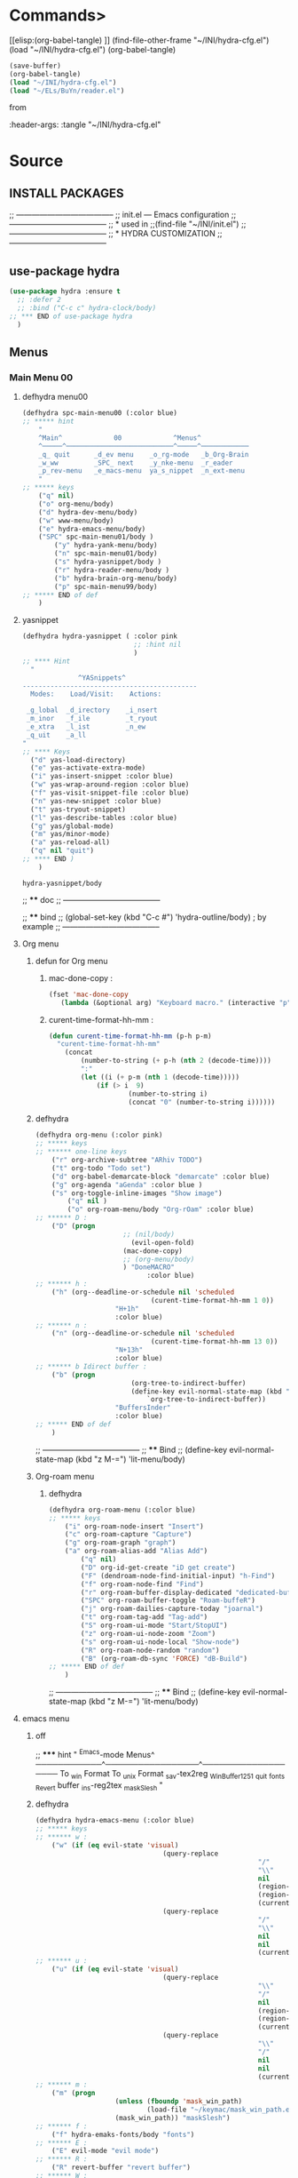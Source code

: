 #+BRAIN_FRIENDS: BuYn%20reader.el

#+BRAIN_PARENTS: init.el%20Start%20of%20manual%20config


* Commands>
[[elisp:(org-babel-tangle)
]]
(find-file-other-frame "~/INI/hydra-cfg.el")
(load "~/INI/hydra-cfg.el")
(org-babel-tangle)
#+begin_src emacs-lisp :results output silent :tangle no
(save-buffer)
(org-babel-tangle)
(load "~/INI/hydra-cfg.el")
(load "~/ELs/BuYn/reader.el")
 #+end_src

from
#+HEADER: :tangle ~/INI/hydra-cfg.el

#+PROPERTY:    tangle ~/INI/hydra-cfg.el

:header-args: :tangle  "~/INI/hydra-cfg.el"
* Source
:PROPERTIES:
:header-args: :tangle  "~/INI/hydra-cfg.el"
:END:
** INSTALL PACKAGES
;; --------------------------------------
;; init.el --- Emacs configuration
;; --------------------------------------
;; * used in
;;(find-file "~/INI/init.el")
;; --------------------------------------
;; * HYDRA CUSTOMIZATION
;; --------------------------------------
** use-package hydra
#+begin_src emacs-lisp 
(use-package hydra :ensure t
  ;; :defer 2
  ;; :bind ("C-c c" hydra-clock/body)
;; *** END of use-package hydra
  )
#+end_src

** Menus
*** Main Menu 00
**** defhydra menu00
#+begin_src emacs-lisp 
(defhydra spc-main-menu00 (:color blue)
;; ***** hint
    "
    ^Main^             00             ^Menus^          
    ^─────^───────────────────────────^─────^────────────
    _q_ quit      _d_ev menu    _o_rg-mode   _b_Org-Brain                       
    _w_ww         _SPC_ next    _y_nke-menu  _r_eader
    _p_rev-menu   _e_macs-menu  ya_s_nippet  _n_ext-menu    
    "
;; ***** keys
    ("q" nil)
    ("o" org-menu/body)
    ("d" hydra-dev-menu/body)
    ("w" www-menu/body)
    ("e" hydra-emacs-menu/body)
    ("SPC" spc-main-menu01/body )
		("y" hydra-yank-menu/body)
		("n" spc-main-menu01/body)
		("s" hydra-yasnippet/body )
		("r" hydra-reader-menu/body )
		("b" hydra-brain-org-menu/body)
		("p" spc-main-menu99/body)
;; ***** END of def
	)
#+end_src
**** yasnippet
#+begin_src emacs-lisp
(defhydra hydra-yasnippet ( :color pink
							;; :hint nil
							)
;; **** Hint
  "
              ^YASnippets^
--------------------------------------------
  Modes:    Load/Visit:    Actions:

 _g_lobal  _d_irectory    _i_nsert
 _m_inor   _f_ile         _t_ryout
 _e_xtra   _l_ist         _n_ew
 _q_uit    _a_ll
"
;; **** Keys
  ("d" yas-load-directory)
  ("e" yas-activate-extra-mode)
  ("i" yas-insert-snippet :color blue)
  ("w" yas-wrap-around-region :color blue)
  ("f" yas-visit-snippet-file :color blue)
  ("n" yas-new-snippet :color blue)
  ("t" yas-tryout-snippet)
  ("l" yas-describe-tables :color blue)
  ("g" yas/global-mode)
  ("m" yas/minor-mode)
  ("a" yas-reload-all)
  ("q" nil "quit")
;; **** END )
	)
 #+end_src

 #+RESULTS:
 : hydra-yasnippet/body
 
;; **** doc
;; --------------------------------------

;; **** bind 
;; (global-set-key (kbd "C-c #") 'hydra-outline/body) ; by example
;; --------------------------------------
**** Org menu
***** defun for Org menu
****** mac-done-copy : 
#+begin_src emacs-lisp
(fset 'mac-done-copy
   (lambda (&optional arg) "Keyboard macro." (interactive "p") (kmacro-exec-ring-item (quote ("dzadd`dpza``" 0 "%d")) arg)))
#+end_src

****** curent-time-format-hh-mm : 
#+begin_src emacs-lisp
(defun curent-time-format-hh-mm (p-h p-m)
  "curent-time-format-hh-mm"
	(concat
		(number-to-string (+ p-h (nth 2 (decode-time))))
		":"
		(let ((i (+ p-m (nth 1 (decode-time)))))
			(if (> i  9)
					(number-to-string i)
					(concat "0" (number-to-string i))))))
#+end_src

***** defhydra
#+begin_src emacs-lisp
(defhydra org-menu (:color pink)
;; ***** keys
;; ****** one-line keys
    ("r" org-archive-subtree "ARhiv TODO")
    ("t" org-todo "Todo set")
    ("d" org-babel-demarcate-block "demarcate" :color blue)
    ("g" org-agenda "aGenda" :color blue )
    ("s" org-toggle-inline-images "Show image")
		("q" nil ) 
		("o" org-roam-menu/body "Org-rOam" :color blue)
;; ****** D : 
    ("D" (progn
					  ;; (nil/body) 
						(evil-open-fold)
					  (mac-done-copy)
					  ;; (org-menu/body)
					  ) "DoneMACRO" 
							:color blue)
;; ****** h : 
    ("h" (org--deadline-or-schedule nil 'scheduled 
							 (curent-time-format-hh-mm 1 0))
					"H+1h"
					:color blue)
;; ****** n : 
    ("n" (org--deadline-or-schedule nil 'scheduled 
							 (curent-time-format-hh-mm 13 0))
					"N+13h"
					:color blue)
;; ****** b Idirect buffer : 
    ("b" (progn
						(org-tree-to-indirect-buffer)
						(define-key evil-normal-state-map (kbd "g SPC") 
							`org-tree-to-indirect-buffer))
					"BuffersInder"
					:color blue)
;; ***** END of def
	)
#+end_src

;; --------------------------------------
;; **** Bind
;; (define-key evil-normal-state-map (kbd "z M-=") 'lit-menu/body)
***** Org-roam menu
****** defhydra
#+begin_src emacs-lisp
(defhydra org-roam-menu (:color blue)
;; ***** keys
    ("i" org-roam-node-insert "Insert")
    ("c" org-roam-capture "Capture")
    ("g" org-roam-graph "graph")
    ("a" org-roam-alias-add "Alias Add")
		("q" nil)
		("D" org-id-get-create "iD get create")
		("F" (dendroam-node-find-initial-input) "h-Find")
		("f" org-roam-node-find "Find")
		("r" org-roam-buffer-display-dedicated "dedicated-buffeR")
		("SPC" org-roam-buffer-toggle "Roam-buffeR")
		("j" org-roam-dailies-capture-today "joarnal")
		("t" org-roam-tag-add "Tag-add")
		("S" org-roam-ui-mode "Start/StopUI")
		("z" org-roam-ui-node-zoom "Zoom")
		("s" org-roam-ui-node-local "Show-node")
		("R" org-roam-node-random "random")
		("B" (org-roam-db-sync 'FORCE) "dB-Build")
;; ***** END of def
	)
#+end_src

;; --------------------------------------
;; **** Bind
;; (define-key evil-normal-state-map (kbd "z M-=") 'lit-menu/body)
**** emacs menu
***** off
;; ***** hint
    "
                ^Emacs-mode  Menus^          
    ────────────^─────────────────^───────────────────
     To _w_in Format    To _u_nix Format _s_av-tex2reg _W_inBuffer1251
     _q_uit       _f_onts		  _R_evert buffer  _i_ns-reg2tex _m_askSlesh
    "
***** defhydra
#+begin_src emacs-lisp
(defhydra hydra-emacs-menu (:color blue)
;; ***** keys
;; ****** w : 
    ("w" (if (eq evil-state 'visual)
								(query-replace
														"/"
														"\\"
														nil
														(region-beginning)
														(region-end)
														(current-kill 0 "DO-NOT-MOVE"))
								(query-replace
														"/"
														"\\"
														nil
														nil
														(current-kill 0 "DO-NOT-MOVE"))) "To Win Format")
;; ****** u : 
    ("u" (if (eq evil-state 'visual)
								(query-replace
														"\\"
														"/"
														nil
														(region-beginning)
														(region-end)
														(current-kill 0 "DO-NOT-MOVE"))
								(query-replace
														"\\"
														"/"
														nil
														nil
														(current-kill 0 "DO-NOT-MOVE"))) "To unix Format")
;; ****** m : 
    ("m" (progn
					(unless (fboundp 'mask_win_path)
							(load-file "~/keymac/mask_win_path.el"))
					(mask_win_path)) "maskSlesh")
;; ****** f : 
    ("f" hydra-emaks-fonts/body "fonts")
;; ****** E : 
    ("E" evil-mode "evil mode")
;; ****** R : 
	("R" revert-buffer "revert buffer") 
;; ****** W : 
	("W" (revert-buffer-with-coding-system 'windows-1251) "win-1251") 
;; ****** q : 
	("q" nil) 
;; ****** s : 
	("s" copy-to-register "savTex2reg" :color blue ) 
;; ****** i : 
	("i" insert-register "insReg2buff" :color blue ) 
;; ***** END of def
	)
#+end_src

#+RESULTS:

;; --------------------------------------
;; **** Bind
;; (define-key evil-normal-state-map (kbd "z M-=") 'lit-menu/body)

***** hydra-emaks-fonts
#+begin_src emacs-lisp
(defhydra hydra-emaks-fonts (:color blue)
  "fonts menu "
;; **** u : 
	("u" (set-frame-font "Ubuntu Mono" nil nil)
			  "UbuntuMono")
;; **** c : 
	("c" (set-frame-font "comic sans ms" nil nil)
			  "ComicSansMS")
;; **** C : 
	("C" (set-frame-font "comic Mono" nil nil)
			  "ComicMono")
;; **** p : 
	("p" (set-frame-font "Papyrus" nil nil)
			  "Papyrus")
;; **** P : 
	("P" (set-frame-font "Comic Papyrus" nil nil)
			  "ComicPapyrus")
;; **** e : 
	("e" (set-frame-font "Edwardian Script ITC" nil nil)
			  "EdwardianS")
;; **** b : 
	("b" (set-frame-font "Bamboo" nil nil)
			  "Bamboo")
;; **** k : 
	("k" (set-frame-font "Celtic Knots" nil nil)
			  "KelticKnots")
;; **** t : 
	("t" (set-frame-font "Times New Roman" nil nil)
			  "TimesNewRoman")
;; **** q : 
	("q" nil "quit"))
#+end_src
;; --------------------------------------
;; *  --------------------------------------

**** www menu
***** defhydra www-menu
#+begin_src emacs-lisp
(defhydra www-menu (:color blue)
;; ***** hint
    "
													^WWW  Menus^          
──────────────────────────^──────────^───────────────────────
_d_el buffer   _L_ist      _B_ookmarks  _v_isual  _r_enameBuf
_S_earchOtherF _s_earch    _E_WordOthrF _W_itch     _p_ast&go          
_Y_ankPageUrl  _f_rameLink              _z_oom		_q_uit    
    "
;; ***** keys
;; ****** one-line keys
    ("L" (eww-list-buffers))
    ("W" (eww-switch-to-buffer))
    ("B" (eww-list-bookmarks))
    ("v" global-visual-line-mode)
    ("f" org-open-link-in-new-frame)
    ("d" (kill-buffer (current-buffer)) :color red)
    ("z" hydra-zoom/body)
    ("r" rename-buffer)
	("q" nil) 
;; ****** "v" : 
    ("v" (progn
			;; (global-visual-line-mode t)
			(setq truncate-lines nil)
			(setq line-move-visual t)
			(setq word-wrap t)
		   )
	 )
;; ****** "s" : 
    ("s"  (
			let (buffer-name-to-close (buffer-name))
					(if (use-region-p)
						(eww (buffer-substring
								(region-beginning)
								(region-end)))
						(eww (buffer-substring
								(line-beginning-position)
								(line-beginning-position 2))))
					(switch-to-buffer buffer-name-to-close)))
;; ****** "S" : 
    ("S"  (
			let (buffer-name-to-close (buffer-name))
					(evil-window-split)
					(if (use-region-p)
						(eww (buffer-substring
								(region-beginning)
								(region-end)))
						(eww (buffer-substring
								(line-beginning-position)
								(line-beginning-position 2))))
					(evil-quit)
					(switch-to-buffer-other-frame buffer-name-to-close)))
;; ****** "E" : 
    ("E"  (
			let (buffer-name-to-close (buffer-name))
					(evil-window-split)
					(if (use-region-p)
							(eww-search-words)
						(progn 
								;; According to C-h f region-active-p, it seems that you should use use-region-p instead.
								;; EDIT: I think that rebinding the key to the new command is a cleaner approach than the advice (other commands may be relying on the original version of eww-search).
								;; (line-beginning-position)
								;; (line-beginning-position 2)
								;; (eww-search-words)))
								(eww (read-string "Query: ")))
					(evil-quit)
					(switch-to-buffer-other-frame buffer-name-to-close))))
;; ****** "Y" : 
    ("Y" (progn  
			(setq x-select-enable-clipboard t)
			(eww-copy-page-url)
			(setq x-select-enable-clipboard nil)
			))
;; ****** "p" : 
	("p" (progn  
			(setq x-select-enable-clipboard t)
			(eww (current-kill 0 "DO-NOT-MOVE"))
			(setq x-select-enable-clipboard nil)
			))
;; ***** END of def
	)
#+end_src

;; --------------------------------------
;; **** Bind
;; (define-key evil-normal-state-map (kbd "z M-=") 'lit-menu/body)
***** hydra-zoom
#+begin_src emacs-lisp
(defhydra hydra-zoom (:color pink)
  ;; (global-map "C-c")
  "zoom"
  ("i" text-scale-increase "in")
  ("o" text-scale-decrease "out")
  ("p" www-menu/body "prev")
  ("q" nil "quit")
  )
#+end_src

;; --------------------------------------

**** hydra-yank-menu:
#+begin_src emacs-lisp
(defhydra hydra-yank-menu (:color blue)
  ;; (global-map "C-c")
  "yank menu"
  ("y" (progn  
			(setq x-select-enable-clipboard t)
			(kill-new (current-kill 0 "DO-NOT-MOVE"))
			;; (message last-clip)
			(setq x-select-enable-clipboard nil)
			)
		"reg2clipbord")
  ("s" (copy-to-buffer) "send2Buff")
  ("w" (progn  
			(setq x-select-enable-clipboard t)
			;; (find-file-other-frame "~/ELs/org-eww/org-eww.el")
			;; (require 'org-eww "~/ELs/org-eww/org-eww.el")
			(org-eww-copy-for-org-mode)
			(setq x-select-enable-clipboard nil)
			)
		"web-page2Org")
  ("q" nil "quit")
	;; --------------------------------------
  )
#+end_src

;; --------------------------------------

**** hydra-dev-menu
***** defhydra hydra-dev-menu : 
#+begin_src emacs-lisp
(defhydra hydra-dev-menu (:color red)
  ;; (global-map "C-c")
  "dev menu"
	("c" company-mode "company")
	("f" program-mode-hook-customize "fuze")
	("o" outshine-mode "outshine")
	("e" elpy-hydra/body "elpy" :color blue)
	("p" python-mode "pyton")
	("d" rainbow-delimiters-mode "delimiters")
	("l" display-line-numbers-mode "line-numbers")
	("y" hydra-yasnippet/body "yasnippet" :color blue)
	("q" nil "quit")
	)
#+end_src

;; --------------------------------------

***** elpy-hydra
****** doc
;; Two hydras for Elpy to ease the running of tests:
;;     elpy-hydra shows a menu to run the current unit test we are in with two test runners, Django and Pytest. The current virtualenv is shown in the header and we can change it (w, "workon").
;;     once the test is launched the second hydra shows a menu to navigate the errors and to switch to the compilation buffer.
;; --------------------------------------

;; **** Hint
****** defhydra elpy-hydra: 
#+begin_src emacs-lisp
(defhydra elpy-hydra (:color blue)
  "
  Elpy in venv:
  "
  ;; Elpy in venv: %`venv-current-name
;; **** Keys
  ("d" (progn (call-interactively 'elpy-test-django-runner) (elpy-nav-errors/body)) "current test, Django runner" :color blue)
  ("t" (progn (call-interactively 'elpy-test-pytest-runner) (elpy-nav-errors/body)) "current test, pytest runner" :color blue)
  ("w" (venv-workon) "workon venv…")
  ("q" nil "quit")
  ("Q" (kill-buffer "*compilation*") "quit and kill compilation buffer" :color blue)
;; **** END )
	)
#+end_src

;; **** bind 
;; (global-set-key (kbd "C-c #") 'hydra-outline/body) ; by example
;; --------------------------------------
****** defhydra elpy-nav-errors
#+begin_src emacs-lisp
(defhydra elpy-nav-errors (:color red)
;; ***** Hint
  "
  Navigate errors
  "
;; ***** Keys
  ("n" next-error "next error")
  ("p" previous-error "previous error")
  ("s" (progn
         (switch-to-buffer-other-window "*compilation*")
         (goto-char (point-max))) "switch to compilation buffer" :color blue)
  ("w" (venv-workon) "Workon venv…")
  ("q" nil "quit")
  ("Q" (kill-buffer "*compilation*") "quit and kill compilation buffer" :color blue)
;; ***** END )
	)
#+end_src

**** hydra-brain-org-menu
#+begin_src emacs-lisp
(defhydra hydra-brain-org-menu (:color blue)
  ;; (global-map "C-c")
  "Org-Brain menu"
  ("i" (org-brain-get-id)
		"addID2header")
  ("I" (org-brain-headline-to-file)
		"addID2All")
  ("v" (org-brain-visualize "index")
		"2index")
  ("V" (org-brain-entry-at-pt)
		"visualize-org")
  ("R" (org-brain-rename-file)
		"rename-file")
  ("U" (org-brain-update-id-location)
		"updateID")
  ("F" (org-brain-headline-to-file)
		"Hline2file")
  ;; ("w" (progn  
	;; 		;; (find-file-other-frame "~/ELs/org-eww/org-eww.el")
	;; 		;; (require 'org-eww "~/ELs/org-eww/org-eww.el")
	;; 		(org-eww-copy-for-org-mode)
	;; 		)
		;; "web-page2Org")
  ("q" nil "quit")
	;; --------------------------------------
  )
#+end_src

;; --------------------------------------

**** hydra-reader-menu
***** hydra-reader-menu : 
#+begin_src emacs-lisp
(setq pixel-wait 0)
(defhydra hydra-reader-menu (:color blue)
  ;; "Reader menu spd: % 'pixel-wait"
  "Reader menu "
  ;; "Reader menu spd: %(* 10 (- 1 pixel-wait))"
;; **** r : 
	("r" (if (bound-and-true-p pixel-scroll-mode)
					(buyn-reader-end)
					(buyn-reader-start))
			  "toggle reader")
;; **** f : 
	("f" (setq pixel-wait (- pixel-wait 0.1))
					(format "faster spd:%s" (- 1 pixel-wait)) :color pink)
;; **** s : 
	("s" (setq pixel-wait (+ pixel-wait 0.1)) "slower":color pink)
;; **** t : 
	("t" read-aloud-this "aloudThis")
;; **** B : 
	("B" read-aloud-buf "aloudBuffer")
;; **** s : 
	("S" read-aloud-stop "StopAloud")
;; **** E : 
	("E" read-aloud-change-engine "AloudEngine")
;; **** q : 
	("q" nil "quit"))
;; --------------------------------------
#+end_src
***** Docs
aункции для работы все отсюда
(find-file-other-frame "~/ELs/BuYn/reader.el")
но загружается не в хидре
думаю в литературе

по спейсу авто скрол
на строничу назад
	(define-key evil-normal-state-map (kbd "S-SPC") 
по 
и ф8 на на переключени на озвучку голосом
(define-key evil-normal-state-map (kbd "<f8>") 
	'buyn-read-aloud-start)

	
			(define-key evil-normal-state-map (kbd "SPC")
				'buyn-read-aloud-stop))
		(define-key evil-normal-state-map (kbd "SPC")
			'buyn-read-aloud-go))
			а по 
		(define-key evil-normal-state-map (kbd "<f8>") 
		снова к ридеру

*** Main Menu 01
**** defhydra spc-main-menu01
#+begin_src emacs-lisp
(defhydra spc-main-menu01 (:color blue)
;; ***** hint
    "
    ^Main^       01        ^Menus^          
    ^────^─────────────────^─────^─────────
    _q_ quit              _o_ outline 
    _c_ calculus          _d_ ediff
    _t_ transpose         _l_it-menu
    _f_ occur-dwim        _SPC_ next    
    _p_rev-menu           _n_ext-menu    
    "
;; ***** keys
    ("q" nil)
    ("SPC" spc-main-menu98/body)
    ("c" calc)
		("o" hydra-outline/body) 
		("d" hydra-ediff/body) 
		("t" hydra-transpose/body) 
		("f" hydra-occur-dwim/body)
		("p" spc-main-menu00/body)
		("n" spc-main-menu98/body)
	  ("l" lit-menu/body)
;; ***** END of def
	)
#+end_src

;; --------------------------------------
;; **** Bind
;; (global-set-key (kbd "M-<SPC>") 'spc-main-menu/body)
**** hydra-outline
#+begin_src emacs-lisp
(defhydra hydra-outline (:color pink :hint nil)
;; **** Hint
  "
^Hide^             ^Show^           ^Move
^^^^^^------------------------------------------------------
_q_: sublevels     _a_: all         _u_: up
_t_: body          _e_: entry       _n_: next visible
_o_: other         _i_: children    _p_: previous visible
_c_: entry         _k_: branches    _f_: forward same level
_l_: leaves        _s_: subtree     _b_: backward same level
_d_: subtree

"
;; **** Keys
  ;; Hide
  ("q" hide-sublevels)    ; Hide everything but the top-level headings
  ("t" hide-body)         ; Hide everything but headings (all body lines)
  ("o" hide-other)        ; Hide other branches
  ("c" hide-entry)        ; Hide this entry's body
  ("l" hide-leaves)       ; Hide body lines in this entry and sub-entries
  ("d" hide-subtree)      ; Hide everything in this entry and sub-entries
  ;; Show
  ("a" show-all)          ; Show (expand) everything
  ("e" show-entry)        ; Show this heading's body
  ("i" show-children)     ; Show this heading's immediate child sub-headings
  ("k" show-branches)     ; Show all sub-headings under this heading
  ("s" show-subtree)      ; Show (expand) everything in this heading & below
  ;; Move
  ("u" outline-up-heading)                ; Up
  ("n" outline-next-visible-heading)      ; Next
  ("p" outline-previous-visible-heading)  ; Previous
  ("f" outline-forward-same-level)        ; Forward - same level
  ("b" outline-backward-same-level)       ; Backward - same level
  ("z" nil "leave")
;; (global-set-key (kbd "C-c #") 'hydra-outline/body) ; by example
;; **** END )
	)
#+end_src

;; --------------------------------------

;; **** bind 
;; (global-set-key (kbd "C-c #") 'hydra-outline/body) ; by example
;; --------------------------------------

**** hydra-ediff
***** defhydra : 
#+begin_src emacs-lisp
(defhydra hydra-ediff (:color blue :hint nil)
  "
;; **** Hint
^Buffers           Files           VC                     Ediff regions
----------------------------------------------------------------------
_b_uffers           _f_iles (_=_)       _r_evisions              _l_inewise
_B_uffers (3-way)   _F_iles (3-way)                           _w_ordwise
_?_ help            _c_urrent file                            
"
;; **** Keys
  ("b" ediff-buffers)
  ("B" ediff-buffers3)
  ("=" ediff-files)
  ("f" ediff-files)
  ("F" ediff-files3)
  ("c" ediff-current-file)
  ("r" ediff-revision)
  ("l" ediff-regions-linewise)
  ("w" ediff-regions-wordwise)
  ("?" (info "(ediff) Introduction"))
;; **** END )
	)
#+end_src

***** doc
;; (info "(ediff) Introduction")
;; --------------------------------------

;; **** bind 
;; (global-set-key (kbd "C-c #") 'hydra-outline/body) ; by example
;; --------------------------------------

**** hydra-transpose
#+begin_src emacs-lisp
(defhydra hydra-transpose (:color red)
;; **** Hint
    "Transpose"
;; **** Keys
     ("c" transpose-chars "characters")
     ("w" transpose-words "words")
     ("o" org-transpose-words "Org mode words")
     ("l" transpose-lines "lines")
     ("s" transpose-sentences "sentences")
     ("e" org-transpose-elements "Org mode elements")
     ("p" transpose-paragraphs "paragraphs")
     ("t" org-table-transpose-table-at-point "Org mode table")
     ("q" nil "cancel" :color blue)
;; **** END )
	)
#+end_src

;; **** doc
;; --------------------------------------

;; **** bind 
;; (global-set-key (kbd "C-c #") 'hydra-outline/body) ; by example
;; --------------------------------------

**** occur not used                          :notUse:
использует хук
и нужего на захочешь потом включешь
но что интересно очень устроен стоит покапатся
***** Defuns
****** Defun (defun occur-dwim ()
#+begin_src emacs-lisp :tangle no
(defun occur-dwim ()
  "Call `occur' with a sane default, chosen as the thing under point or selected region"
  (interactive)
  (push (if (region-active-p)
            (buffer-substring-no-properties
             (region-beginning)
             (region-end))
          (let ((sym (thing-at-point 'symbol)))
            (when (stringp sym)
              (regexp-quote sym))))
        regexp-history)
  (call-interactively 'occur))

;; ***** (defadvice occur-mode-goto-occurrence
;; Keeps focus on *Occur* window, even when when target is visited via RETURN key.
;; See hydra-occur-dwim for more options.
(defadvice occur-mode-goto-occurrence (after occur-mode-goto-occurrence-advice activate)
  (other-window 1)
  (hydra-occur-dwim/body))

;; ***** add-hook
;; Focus on *Occur* window right away.
(add-hook 'occur-hook (lambda () (other-window 1)))

;; ***** (defun reattach-occur ()
(defun reattach-occur ()
  (if (get-buffer "*Occur*")
    (switch-to-buffer-other-window "*Occur*")
    (hydra-occur-dwim/body) ))

;; **** defhydra hydra-occur-dwim 
;; Used in conjunction with occur-mode-goto-occurrence-advice this helps keep
;; focus on the *Occur* window and hides upon request in case needed later.
(defhydra hydra-occur-dwim ()
;; **** Hint
  "Occur mode"
;; **** Keys
  ("o" occur-dwim "Start occur-dwim" :color red)
  ("j" occur-next "Next" :color red)
  ("k" occur-prev "Prev":color red)
  ("h" delete-window "Hide" :color blue)
  ("r" (reattach-occur) "Re-attach" :color red)
;; **** END )
	)
;; **** doc
;; --------------------------------------
;; **** bind 
;; (global-set-key (kbd "C-x o") 'hydra-occur-dwim/body)
;; (global-set-key (kbd "C-c #") 'hydra-outline/body) ; by example
;; --------------------------------------

#+end_src

**** Lit menu
***** defhydra
#+begin_src emacs-lisp
(defhydra lit-menu (:color pink)
;; ***** hint
    "
                ^OrphoGrammus  Menus^ z M-=         
    ────────────^───────────────────^───────────────────
     _[_ prev err    _]_ next err    _w_ word
     _p_rev cor err  _n_ext cor err  
     _f_lyspell      _c_omment chek  _q_uit
     _a_ll buffer    _r_egion cheak
     _R_u-RU    _D_ictonar chenge    _E_n-US
    "
;; ***** keys
    ("[" evil-prev-flyspell-error :color pink)
    ("]" evil-next-flyspell-error :color pink)
    ("n" flyspell-auto-correct-word :color pink)
    ("p" flyspell-auto-correct-previous-word :color pink)
    ("f" flyspell-mode :color pink)
    ("c" flyspell-prog-mode)
    ("a" flyspell-buffer)
    ;; ("R" ispell-change-dictionary "ru_RU")
    ("R" (progn
						(ispell-change-dictionary "ru_RU")
					  (flyspell-mode t)))
    ("D" ispell-change-dictionary)
    ("E" (progn
						(ispell-change-dictionary "en_US")
					  (flyspell-mode t)))
		;; ispell-change-dictionary "en_US")
    ("r" ispell-region)
    ("w" ispell-word :color pink)
	("q" nil) 
;; ***** END of def
	)
#+end_src

;; --------------------------------------

*** Main Menu 98
**** defhydra
#+begin_src emacs-lisp
(defhydra spc-main-menu98 (:color blue)
;; ***** hint
    "
    ^Main^             ^98^             ^  Menus^          
    ^─────^────────────^──^─────────────^───────^─────────
    _q_ quit  _R_evert-buffer  _L_ong-line 
		_K_eyboard-sound  off_k_eyboard-sound 
    _p_rev-menu                     _SPC_ _n_ext-menu    
    "
;; ***** keys
  ("q" nil)
	("R" revert-buffer)
	("L" toggle-truncate-lines)
	("K" (progn
			(require 'async)
			(defun play-keyboard-sound ()
				(interactive)
				(async-start
					(play-sound-file "E:/Temp/wav/selectric-move.wav")))
				(add-hook 'pre-command-hook 'play-keyboard-sound)))

	("k" (remove-hook 'pre-command-hook 'play-keyboard-sound))
  ("SPC" spc-main-menu99/body)
	("n" spc-main-menu99/body)
	("p" spc-main-menu01/body)
;; ***** END of def
	)
#+end_src

#+RESULTS:
: spc-main-menu98/body

;; --------------------------------------
;; **** Bind
;; (global-set-key (kbd "M-<SPC>") 'spc-main-menu/body)
*** Main Menu 99
**** defhydra
#+begin_src emacs-lisp
(defhydra spc-main-menu99 (:color blue)
;; ***** hint
    "
    ^Main^             ^99^             ^  Menus^          
    ^─────^────────────^──^─────────────^───────^─────────
    _q_uit            _i_n       _h_elp 
    ^^                _j_ump     _l_it-menu
    _p_rev-menu       _n_ext-menu    
    "
;; ***** keys
    ("q" nil)
    ("i" org-clock-in)
    ("j" org-clock-goto)
    ("o" org-clock-out)
	("h" hydra-help-menu/body)
    ;; ("r" org-clock-report)
	("n" spc-main-menu00/body)
	("p" spc-main-menu98/body)
	("l" lit-menu/body)
;; ***** END of def
	)
#+end_src

;; --------------------------------------
;; **** Bind
;; (global-set-key (kbd "M-<SPC>") 'spc-main-menu/body)
**** hydra-help-menu
#+begin_src emacs-lisp
(defhydra hydra-help-menu (:color blue)
  ;; (global-map "C-c")
  "help menu"
	("a" apropos "apropos")
	("f" describe-face "describe-face")
	("q" nil "quit")
	)
#+end_src

;; --------------------------------------
*** "Apropos"                   :notUse:noMenu:
**** defhydra hydra-apropos : 
#+begin_src emacs-lisp :tangle no 
(defhydra hydra-apropos (:color blue)
  "Apropos"
;; **** Keys
  ("a" apropos "apropos")
  ("c" apropos-command "cmd")
  ("d" apropos-documentation "doc")
  ("e" apropos-value "val")
  ("l" apropos-library "lib")
  ("o" apropos-user-option "option")
  ("u" apropos-user-option "option")
  ("v" apropos-variable "var")
  ("i" info-apropos "info")
  ("t" tags-apropos "tags")
  ("z" hydra-customize-apropos/body "customize")
;; **** END )
	)
#+end_src

;; **** doc
;; --------------------------------------
;; **** bind 
;; (global-set-key (kbd "C-c #") 'hydra-outline/body) ; by example
;; --------------------------------------
**** "Apropos (customize)"
#+begin_src emacs-lisp :tangle no
(defhydra hydra-customize-apropos (:color blue)
  "Apropos (customize)"
;; ***** Keys
  ("a" customize-apropos "apropos")
  ("f" customize-apropos-faces "faces")
  ("g" customize-apropos-groups "groups")
  ("o" customize-apropos-options "options")
;; ***** END )
  )
#+end_src

** Bind
*** "M-<SPC>" spc-main-menu00/body : 
#+begin_src emacs-lisp
(global-set-key (kbd "M-<SPC>") 'spc-main-menu00/body)
#+end_src
*** "z M-=" lit-menu/body : 
#+begin_src emacs-lisp
(define-key evil-normal-state-map (kbd "z M-=") 'lit-menu/body)
#+end_src

